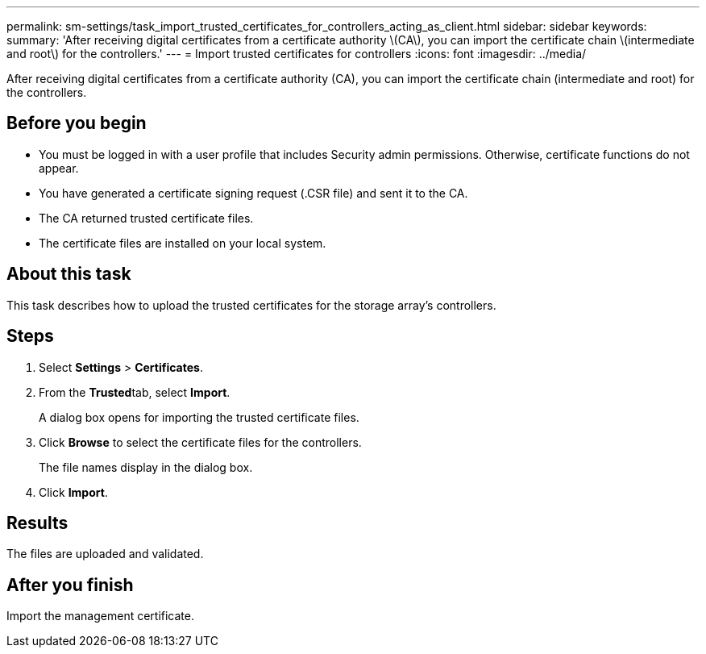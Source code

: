 ---
permalink: sm-settings/task_import_trusted_certificates_for_controllers_acting_as_client.html
sidebar: sidebar
keywords: 
summary: 'After receiving digital certificates from a certificate authority \(CA\), you can import the certificate chain \(intermediate and root\) for the controllers.'
---
= Import trusted certificates for controllers
:icons: font
:imagesdir: ../media/

[.lead]
After receiving digital certificates from a certificate authority (CA), you can import the certificate chain (intermediate and root) for the controllers.

== Before you begin

* You must be logged in with a user profile that includes Security admin permissions. Otherwise, certificate functions do not appear.
* You have generated a certificate signing request (.CSR file) and sent it to the CA.
* The CA returned trusted certificate files.
* The certificate files are installed on your local system.

== About this task

This task describes how to upload the trusted certificates for the storage array's controllers.

== Steps

. Select *Settings* > *Certificates*.
. From the **Trusted**tab, select *Import*.
+
A dialog box opens for importing the trusted certificate files.

. Click *Browse* to select the certificate files for the controllers.
+
The file names display in the dialog box.

. Click *Import*.

== Results

The files are uploaded and validated.

== After you finish

Import the management certificate.
